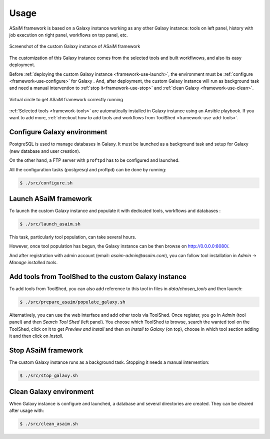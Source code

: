 .. _framework-use:

Usage
=====

ASaiM framework is based on a Galaxy instance working as any other Galaxy instance: tools on left panel, history with job execution on right panel, workflows on top panel, etc. 

.. _framework_custom_galaxy_instance:

.. figure:: /assets/images/framework/galaxy_instance.png
    :align: center

    Screenshot of the custom Galaxy instance of ASaiM framework

The customization of this Galaxy instance comes from the selected tools and built workflwows, and also its easy deployment. 

Before :ref:`deploying the custom Galaxy instance <framework-use-launch>`, the environment must be :ref:`configure <framework-use-configure>` for Galaxy . And, after deployment, the custom Galaxy instance will run as background task and need a manual intervention to :ref:`stop it<framework-use-stop>` and :ref:`clean Galaxy <framework-use-clean>`.

.. _framework_use_virtual_circle:

.. figure:: /assets/images/framework/usage/virtual_circle.png
    :align: center

    Virtual circle to get ASaiM framework correctly running

:ref:`Selected tools <framework-tools>` are automatically installed in Galaxy instance using an Ansible playbook. If you want to add more, :ref:`checkout how to add tools and workflows from ToolShed <framework-use-add-tools>`.

.. _framework-use-configure: 

Configure Galaxy environment
############################

PostgreSQL is used to manage databases in Galaxy. It must be launched as a background task and setup for Galaxy (new database and user creation).

On the other hand, a FTP server with ``proftpd`` has to be configured and launched.

All the configuration tasks (postgresql and proftpd) can be done by running:

.. code-block:: bash

    $ ./src/configure.sh


.. _framework-use-launch:

Launch ASaiM framework
######################

To launch the custom Galaxy instance and populate it with dedicated tools, workflows and databases :

.. code-block:: bash

    $ ./src/launch_asaim.sh

This task, particularly tool population, can take several hours.

However, once tool population has begun, the Galaxy instance can be then browse on `http://0.0.0.0:8080/ <http://0.0.0.0:8080/>`_. 

And after registration with admin account (email: `asaim-admin@asaim.com`), you can follow tool installation in `Admin` -> `Manage installed tools`.


.. _framework-use-add-tools:

Add tools from ToolShed to the custom Galaxy instance
#####################################################

To add tools from ToolShed, you can also add reference to this tool in files in `data/chosen_tools` and then launch:

.. code-block:: bash

    $ ./src/prepare_asaim/populate_galaxy.sh

Alternatively, you can use the web interface and add other tools via ToolShed.
Once register, you go in `Admin` (tool panel) and then `Search Tool Shed` (left panel). You choose which ToolShed to browse, search the wanted tool on the ToolShed, click on it to get `Preview and install` and then on `Install to Galaxy` (on top), choose in which tool section adding it and then click on `Install`. 

.. _framework-use-stop:

Stop ASaiM framework
####################

The custom Galaxy instance runs as a background task. Stopping it needs a manual intervention:

.. code-block:: bash

    $ ./src/stop_galaxy.sh


.. _framework-use-clean:

Clean Galaxy environment
########################

When Galaxy instance is configure and launched, a database and several directories are created. They can be cleared after usage with:

.. code-block:: bash

    $ ./src/clean_asaim.sh





